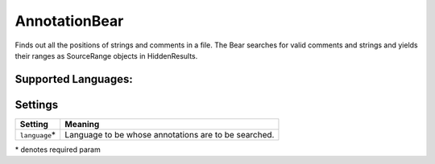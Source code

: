 **AnnotationBear**
==================

Finds out all the positions of strings and comments in a file. The Bear searches for valid comments and strings and yields their ranges as SourceRange objects in HiddenResults.

Supported Languages:
-----



Settings
--------

+-----------------+--------------------------------------------+
| Setting         |  Meaning                                   |
+=================+============================================+
|                 |                                            |
| ``language``\*  | Language to be whose annotations are to be |
|                 | searched.                                  |
|                 |                                            |
+-----------------+--------------------------------------------+

\* denotes required param